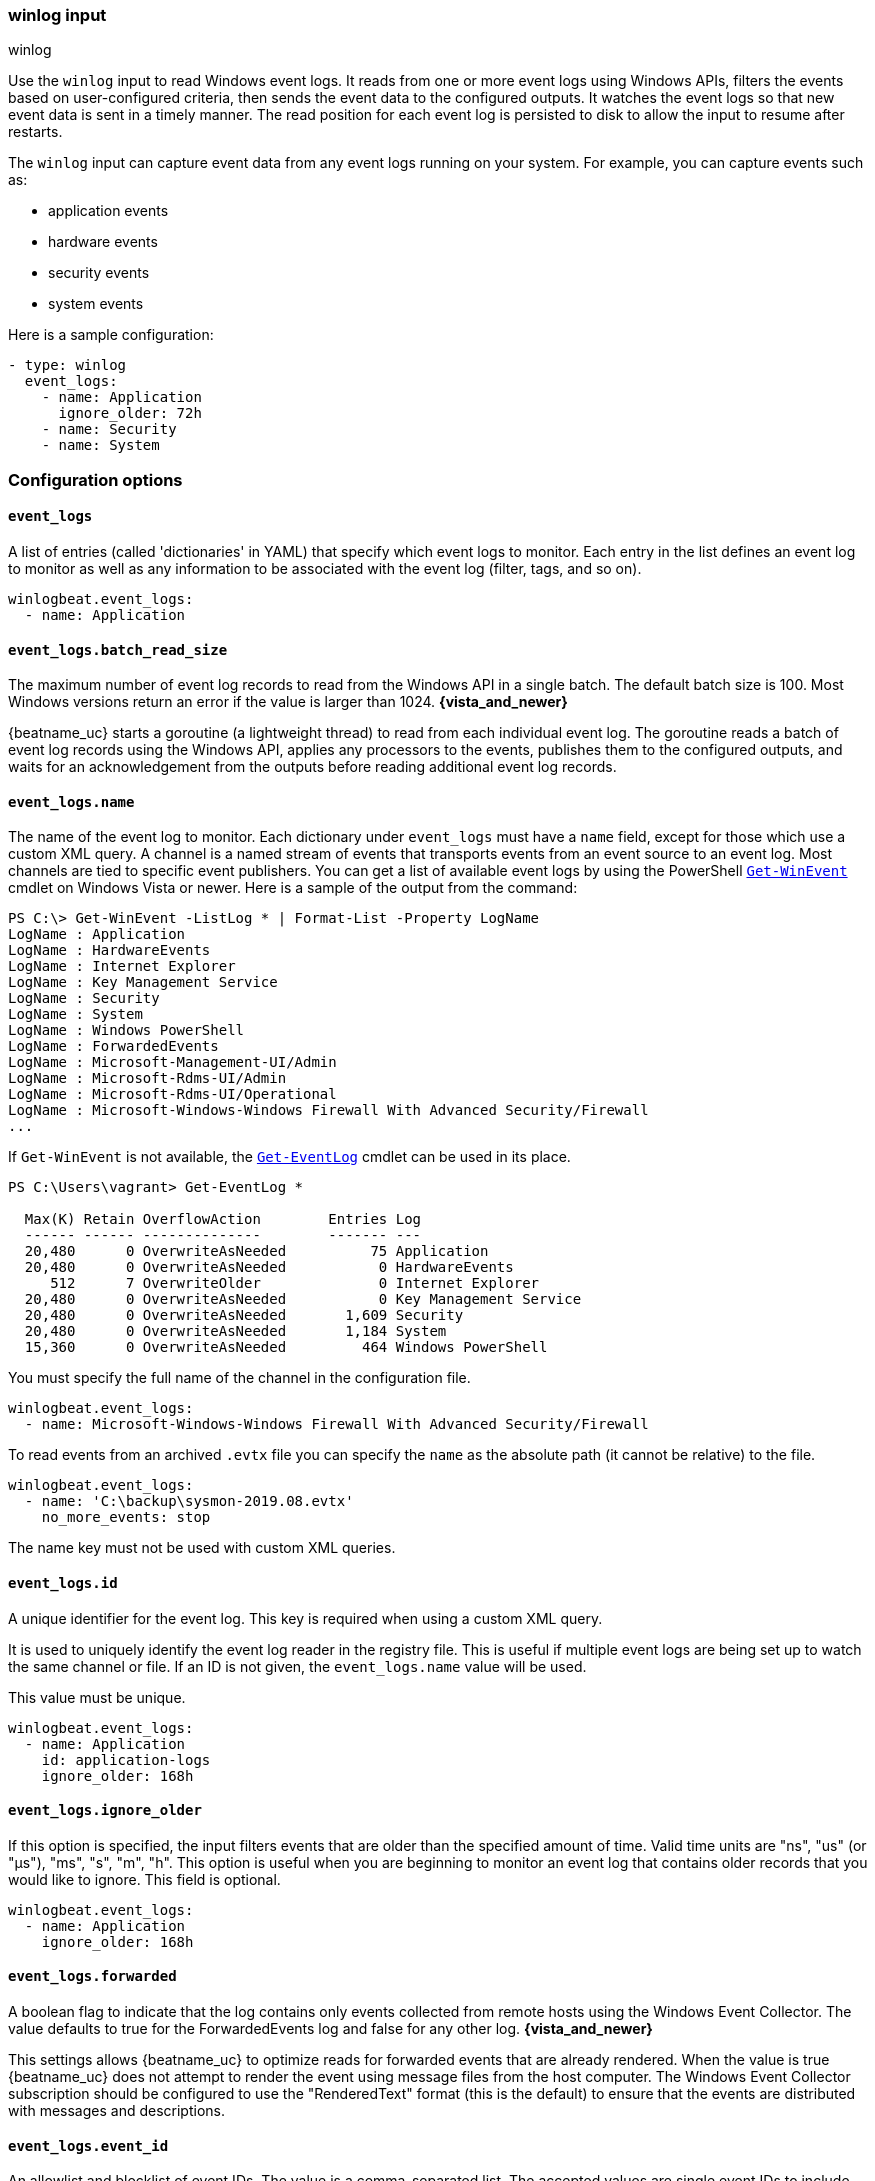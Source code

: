 :type: winlog

[id="{beatname_lc}-input-{type}"]
=== winlog input

++++
<titleabbrev>winlog</titleabbrev>
++++

Use the `winlog` input to read Windows event logs. It reads from one or more 
event logs using Windows APIs, filters the events based on user-configured criteria, 
then sends the event data to the configured outputs. It watches the event
logs so that new event data is sent in a timely manner. The read position for
each event log is persisted to disk to allow the input to resume after
restarts.

The `winlog` input can capture event data from any event logs running on your system.
For example, you can capture events such as:

* application events
* hardware events
* security events
* system events

Here is a sample configuration:

[source,yaml]
--------------------------------------------------------------------------------
- type: winlog
  event_logs:
    - name: Application
      ignore_older: 72h
    - name: Security
    - name: System
--------------------------------------------------------------------------------

[float]
=== Configuration options

[float]
==== `event_logs`

A list of entries (called 'dictionaries' in YAML) that specify which event logs
to monitor. Each entry in the list defines an event log to monitor as well as
any information to be associated with the event log (filter, tags, and so on).

[source,yaml]
--------------------------------------------------------------------------------
winlogbeat.event_logs:
  - name: Application
--------------------------------------------------------------------------------

[float]
==== `event_logs.batch_read_size`

The maximum number of event log records to read from the Windows API in a single
batch. The default batch size is 100. Most Windows versions return an error if
the value is larger than 1024. *{vista_and_newer}*

{beatname_uc} starts a goroutine (a lightweight thread) to read from each
individual event log. The goroutine reads a batch of event log records using the
Windows API, applies any processors to the events, publishes them to the
configured outputs, and waits for an acknowledgement from the outputs before
reading additional event log records.

[float]
[[configuration-winlogbeat-options-event_logs-name]]
==== `event_logs.name`

The name of the event log to monitor. Each dictionary under `event_logs` must
have a `name` field, except for those which use a custom XML query.
A channel is a named stream of events that transports events from an event
source to an event log. Most channels are tied to specific event publishers.
You can get a list of available event logs by using the PowerShell
https://learn.microsoft.com/en-us/powershell/module/microsoft.powershell.diagnostics/get-winevent[`Get-WinEvent`] cmdlet
on Windows Vista or newer. Here is a sample of the output from the command:

[source,sh]
--------------------------------------------------------------------------------
PS C:\> Get-WinEvent -ListLog * | Format-List -Property LogName
LogName : Application
LogName : HardwareEvents
LogName : Internet Explorer
LogName : Key Management Service
LogName : Security
LogName : System
LogName : Windows PowerShell
LogName : ForwardedEvents
LogName : Microsoft-Management-UI/Admin
LogName : Microsoft-Rdms-UI/Admin
LogName : Microsoft-Rdms-UI/Operational
LogName : Microsoft-Windows-Windows Firewall With Advanced Security/Firewall
...
--------------------------------------------------------------------------------

If `Get-WinEvent` is not available, the https://learn.microsoft.com/en-us/powershell/module/microsoft.powershell.management/get-eventlog[`Get-EventLog`] cmdlet can be used in its
place.

[source,sh]
--------------------------------------------------------------------------------
PS C:\Users\vagrant> Get-EventLog *

  Max(K) Retain OverflowAction        Entries Log
  ------ ------ --------------        ------- ---
  20,480      0 OverwriteAsNeeded          75 Application
  20,480      0 OverwriteAsNeeded           0 HardwareEvents
     512      7 OverwriteOlder              0 Internet Explorer
  20,480      0 OverwriteAsNeeded           0 Key Management Service
  20,480      0 OverwriteAsNeeded       1,609 Security
  20,480      0 OverwriteAsNeeded       1,184 System
  15,360      0 OverwriteAsNeeded         464 Windows PowerShell
--------------------------------------------------------------------------------

You must specify the full name of the channel in the configuration file.

[source,yaml]
--------------------------------------------------------------------------------
winlogbeat.event_logs:
  - name: Microsoft-Windows-Windows Firewall With Advanced Security/Firewall
--------------------------------------------------------------------------------

To read events from an archived `.evtx` file you can specify the `name` as the
absolute path (it cannot be relative) to the file.

[source,yaml]
--------------------------------------------------------------------------------
winlogbeat.event_logs:
  - name: 'C:\backup\sysmon-2019.08.evtx'
    no_more_events: stop
--------------------------------------------------------------------------------

The name key must not be used with custom XML queries.

[float]
==== `event_logs.id`

A unique identifier for the event log. This key is required when using a custom
XML query.

It is used to uniquely identify the event log reader in the registry file. This is
useful if multiple event logs are being set up to watch the same channel or file. If an
ID is not given, the `event_logs.name` value will be used.

This value must be unique.

[source,yaml]
--------------------------------------------------------------------------------
winlogbeat.event_logs:
  - name: Application
    id: application-logs
    ignore_older: 168h
--------------------------------------------------------------------------------

[float]
==== `event_logs.ignore_older`

If this option is specified, the input filters events that are older than the
specified amount of time. Valid time units are "ns", "us" (or "µs"), "ms", "s",
"m", "h". This option is useful when you are beginning to monitor an event log
that contains older records that you would like to ignore. This field is
optional.

[source,yaml]
--------------------------------------------------------------------------------
winlogbeat.event_logs:
  - name: Application
    ignore_older: 168h
--------------------------------------------------------------------------------

[float]
==== `event_logs.forwarded`

A boolean flag to indicate that the log contains only events collected from
remote hosts using the Windows Event Collector. The value defaults to true for
the ForwardedEvents log and false for any other log. *{vista_and_newer}*

This settings allows {beatname_uc} to optimize reads for forwarded events that are
already rendered. When the value is true {beatname_uc} does not attempt to render
the event using message files from the host computer. The Windows Event
Collector subscription should be configured to use the "RenderedText" format
(this is the default) to ensure that the events are distributed with messages
and descriptions.

[float]
==== `event_logs.event_id`

An allowlist and blocklist of event IDs. The value is a comma-separated list. The
accepted values are single event IDs to include (e.g. 4624), a range of event
IDs to include (e.g. 4700-4800), and single event IDs to exclude (e.g. -4735).
*{vista_and_newer}*

[source,yaml]
--------------------------------------------------------------------------------
winlogbeat.event_logs:
  - name: Security
    event_id: 4624, 4625, 4700-4800, -4735
--------------------------------------------------------------------------------

[WARNING]
=======================================
If you specify more than 22 query conditions (event IDs or event ID ranges), some
versions of Windows will prevent {beatname_uc} from reading the event log due to
limits in the query system. If this occurs a similar warning as shown below will
be logged by {beatname_uc}, and it will continue processing data from other event
logs.

`WARN EventLog[Application] Open() error. No events will be read from this
source. The specified query is invalid.`

In some cases, the limit may be lower than 22 conditions. For instance, using a
mixture of ranges and single event IDs, along with an additional parameter such
as `ignore older`, results in a limit of 21 conditions.

If you have more than 22 conditions, you can workaround this Windows limitation
by using a drop_event[drop-event] processor to do the filtering after
{beatname_uc} has received the events from Windows. The filter shown below is
equivalent to `event_id: 903, 1024, 4624` but can be expanded beyond 22
event IDs.

[source,yaml]
--------------------------------------------------------------------------------
winlogbeat.event_logs:
  - name: Security
    processors:
      - drop_event.when.not.or:
        - equals.winlog.event_id: 903
        - equals.winlog.event_id: 1024
        - equals.winlog.event_id: 4624
--------------------------------------------------------------------------------

=======================================

[float]
==== `event_logs.language`

The language ID the events will be rendered in. The language will be forced regardless
of the system language. A complete list of language IDs can be found
https://docs.microsoft.com/en-us/openspecs/windows_protocols/ms-lcid/a9eac961-e77d-41a6-90a5-ce1a8b0cdb9c[here].
It defaults to `0`, which indicates to use the system language.

[source,yaml]
--------------------------------------------------------------------------------
winlogbeat.event_logs:
  - name: Security
    event_id: 4624, 4625, 4700-4800, -4735
    language: 0x0409 # en-US
--------------------------------------------------------------------------------

[float]
==== `event_logs.level`

A list of event levels to include. The value is a comma-separated list of
levels. *{vista_and_newer}*

[cols="2*", options="header"]
|===
|Level
|Value

|critical, crit
|1

|error, err
|2

|warning, warn
|3

|information, info
|0 or 4

|verbose
|5
|===

[source,yaml]
--------------------------------------------------------------------------------
winlogbeat.event_logs:
  - name: Security
    level: critical, error, warning
--------------------------------------------------------------------------------

[float]
==== `event_logs.provider`

A list of providers (source names) to include. The value is a YAML list.
*{vista_and_newer}*

[source,yaml]
--------------------------------------------------------------------------------
winlogbeat.event_logs:
  - name: Application
    provider:
      - Application Error
      - Application Hang
      - Windows Error Reporting
      - EMET
--------------------------------------------------------------------------------

You can obtain a list of providers associated with a log by using PowerShell.
Here is an example showing the providers associated with the Security log.

[source,sh]
--------------------------------------------------------------------------------
PS C:\> (Get-WinEvent -ListLog Security).ProviderNames
DS
LSA
SC Manager
Security
Security Account Manager
ServiceModel 4.0.0.0
Spooler
TCP/IP
VSSAudit
Microsoft-Windows-Security-Auditing
Microsoft-Windows-Eventlog
--------------------------------------------------------------------------------

[float]
==== `event_logs.xml_query`

Provide a custom XML query. This option is mutually exclusive with the `name`, `event_id`,
`ignore_older`, `level`, and `provider` options. These options should be included in
the XML query directly. Furthermore, an `id` must be provided. Custom XML queries
provide more flexibility and advanced options than the simpler query options in {beatname_uc}.
*{vista_and_newer}*

Here is a configuration which will collect DHCP server events from multiple channels:

[source,yaml]
--------------------------------------------------------------------------------
winlogbeat.event_logs:
  - id: dhcp-server-logs
    xml_query: >
      <QueryList>
        <Query Id="0" Path="DhcpAdminEvents">
          <Select Path="DhcpAdminEvents">*</Select>
          <Select Path="Microsoft-Windows-Dhcp-Server/FilterNotifications">*</Select>
          <Select Path="Microsoft-Windows-Dhcp-Server/Operational">*</Select>
        </Query>
      </QueryList>
--------------------------------------------------------------------------------

XML queries may also be created in Windows Event Viewer using custom views. The query
can be created using a graphical interface and the corresponding XML can be
retrieved from the XML tab.

[float]
==== `event_logs.include_xml`

Boolean option that controls if the raw XML representation of an event is
included in the data sent by {beatname_uc}. The default is false.
*{vista_and_newer}*

The XML representation of the event is useful for troubleshooting purposes. The
data in the fields reported by {beatname_uc} can be compared to the data in the XML
to diagnose problems.

Example:

[source,yaml]
--------------------------------------------------------------------------------
winlogbeat.event_logs:
  - name: Microsoft-Windows-Windows Defender/Operational
    include_xml: true
--------------------------------------------------------------------------------

[float]
==== `event_logs.tags`

A list of tags that the Beat includes in the `tags` field of each published
event. Tags make it easy to select specific events in Kibana or apply
conditional filtering in Logstash. These tags will be appended to the list of
tags specified in the general configuration.

Example:

[source,yaml]
--------------------------------------------------------------------------------
winlogbeat.event_logs:
  - name: CustomLog
    tags: ["web"]
--------------------------------------------------------------------------------

[float]
[[winlogbeat-configuration-fields]]
==== `event_logs.fields`

Optional fields that you can specify to add additional information to the
output. For example, you might add fields that you can use for filtering event
data. Fields can be scalar values, arrays, dictionaries, or any nested
combination of these. By default, the fields that you specify here will be
grouped under a `fields` sub-dictionary in the output document. To store the
custom fields as top-level fields, set the `fields_under_root` option to true.
If a duplicate field is declared in the general configuration, then its value
will be overwritten by the value declared here.

[source,yaml]
--------------------------------------------------------------------------------
winlogbeat.event_logs:
  - name: CustomLog
    fields:
      customer_id: 51415432
--------------------------------------------------------------------------------

[float]
==== `event_logs.fields_under_root`

If this option is set to true, the custom <<winlogbeat-configuration-fields,fields>>
are stored as top-level fields in the output document instead of being grouped
under a `fields` sub-dictionary. If the custom field names conflict with other
field names added by {beatname_uc}, then the custom fields overwrite the other
fields.

[float]
==== `event_logs.processors`

A list of processors to apply to the data generated by the event log.

See <<filtering-and-enhancing-data>> for information about specifying
processors in your config.

[float]
==== `event_logs.index`

If present, this formatted string overrides the index for events from this
event log (for elasticsearch outputs), or sets the `raw_index` field of the event's
metadata (for other outputs). This string can only refer to the agent name and
version and the event timestamp; for access to dynamic fields, use
`output.elasticsearch.index` or a processor.

Example value: `"%{[agent.name]}-myindex-%{+yyyy.MM.dd}"` might
expand to `"filebeat-myindex-2019.12.13"`.

[float]
==== `event_logs.keep_null`

If this option is set to true, fields with `null` values will be published in
the output document. By default, `keep_null` is set to `false`.

[float]
==== `event_logs.no_more_events`

The action that the event log reader should take when it receives a signal from
Windows that there are no more events to read. It can either `wait` for more
events to be written (the default behavior) or it can `stop`. The overall
{beatname_uc} process will stop when all of the individual event log readers have
stopped. *{vista_and_newer}*

Setting `no_more_events` to `stop` is useful when reading from archived event
log files where you want to read the whole file then exit. 

[float]
==== `event_logs.api`

This selects the event log reader implementation that is used to read events
from the Windows APIs. You should only set this option when testing experimental
features. When the value is set to `wineventlog-experimental` Winlogbeat will
replace the default event log reader with the **experimental** implementation.
We are evaluating this implementation to see if it can provide increased
performance and reduce CPU usage. *{vista_and_newer}*

[source,yaml]
--------------------------------------------------------------------------------
winlogbeat.event_logs:
  - name: ForwardedEvents
    api: wineventlog-experimental
--------------------------------------------------------------------------------

There are a few notable differences in the events:

* Events that contained data under `winlog.user_data` will now have it under
  `winlog.event_data`.
* Setting `include_xml: true` has no effect.
